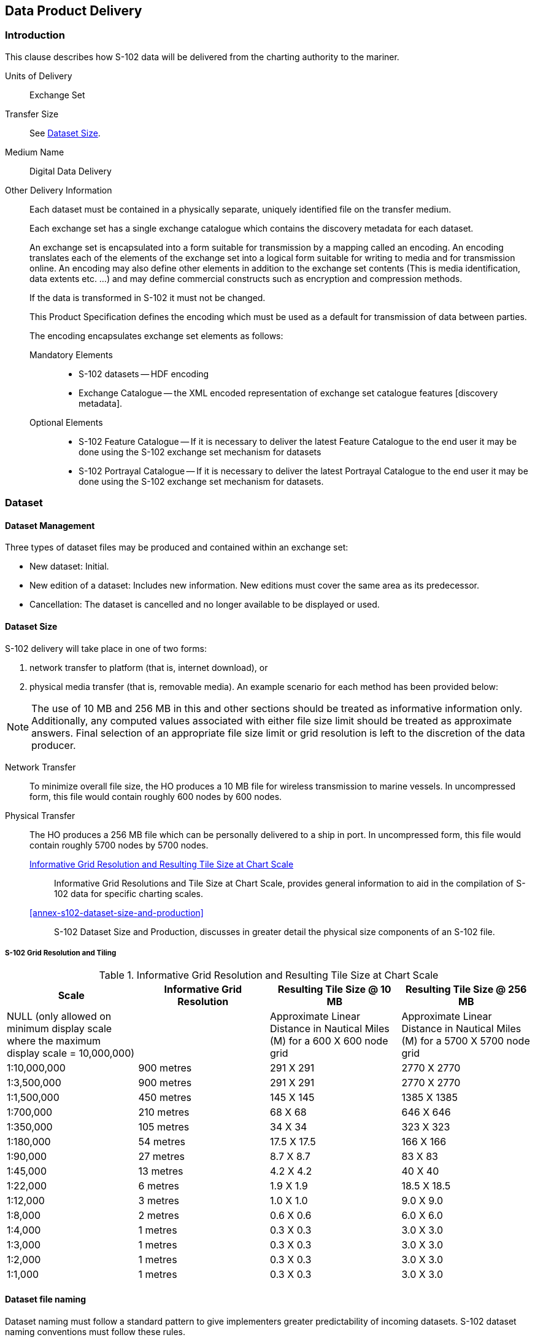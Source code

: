 
[[sec-data-product-delivery]]
== Data Product Delivery

=== Introduction
This clause describes how S-102 data will be delivered from the charting authority to the mariner.

Units of Delivery:: Exchange Set

Transfer Size:: See <<subsec-dataset-size>>.

Medium Name:: Digital Data Delivery

Other Delivery Information::
+
--
Each dataset must be contained in a physically separate, uniquely identified file on the transfer medium.

Each exchange set has a single exchange catalogue which contains the discovery metadata for each dataset.

An exchange set is encapsulated into a form suitable for transmission by a mapping called an encoding. An encoding translates each of the elements of the exchange set into a logical form suitable for writing to media and for transmission online. An encoding may also define other elements in addition to the exchange set contents (This is media identification, data extents etc. ...) and may define commercial constructs such as encryption and compression methods.

If the data is transformed in S-102 it must not be changed.

This Product Specification defines the encoding which must be used as a default for transmission of data between parties.

The encoding encapsulates exchange set elements as follows:
--

Mandatory Elements:::
* S-102 datasets -- HDF encoding
* Exchange Catalogue -- the XML encoded representation of exchange set catalogue features [discovery metadata].


Optional Elements:::
* S-102 Feature Catalogue -- If it is necessary to deliver the latest Feature Catalogue to the end user it may be done using the S-102 exchange set mechanism for datasets
* S-102 Portrayal Catalogue -- If it is necessary to deliver the latest Portrayal Catalogue to the end user it may be done using the S-102 exchange set mechanism for datasets.


=== Dataset

==== Dataset Management
Three types of dataset files may be produced and contained within an exchange set:

* New dataset: Initial.
* New edition of a dataset: Includes new information. New editions must cover the same area as its predecessor.
* Cancellation: The dataset is cancelled and no longer available to be displayed or used.

[[subsec-dataset-size]]
==== Dataset Size
S-102 delivery will take place in one of two forms:

. network transfer to platform (that is, internet download), or
. physical media transfer (that is, removable media). An example scenario for each method has been provided below:

NOTE: The use of 10 MB and 256 MB in this and other sections should be treated as informative information only. Additionally, any computed values associated with either file size limit should be treated as approximate answers. Final selection of an appropriate file size limit or grid resolution is left to the discretion of the data producer.

Network Transfer:: To minimize overall file size, the HO produces a 10 MB file for wireless transmission to marine vessels. In uncompressed form, this file would contain roughly 600 nodes by 600 nodes.

Physical Transfer::
+
--
The HO produces a 256 MB file which can be personally delivered to a ship in port. In uncompressed form, this file would contain roughly 5700 nodes by 5700 nodes.

<<tab-informative-grid-resolution-and-resulting-tile-size-at-chart-scale>>:: Informative Grid Resolutions and Tile Size at Chart Scale, provides general information to aid in the compilation of S-102 data for specific charting scales.

<<annex-s102-dataset-size-and-production>>:: S-102 Dataset Size and Production, discusses in greater detail the physical size components of an S-102 file.
--


===== S-102 Grid Resolution and Tiling

[[tab-informative-grid-resolution-and-resulting-tile-size-at-chart-scale]]
.Informative Grid Resolution and Resulting Tile Size at Chart Scale
[cols="a,a,a,a",options="header"]
|===
|Scale |Informative Grid Resolution |Resulting Tile Size @ 10 MB |Resulting Tile Size @ 256 MB

|NULL (only allowed on minimum display scale where the maximum display scale = 10,000,000)
|
|Approximate Linear Distance in Nautical Miles (M) for a 600 X 600 node grid
|Approximate Linear Distance in Nautical Miles (M) for a 5700 X 5700 node grid

|1:10,000,000
|900 metres
|291 X 291
|2770 X 2770

|1:3,500,000
|900 metres
|291 X 291
|2770 X 2770

|1:1,500,000
|450 metres
|145 X 145
|1385 X 1385

|1:700,000
|210 metres
|68 X 68
|646 X 646

|1:350,000
|105 metres
|34 X 34
|323 X 323

|1:180,000
|54 metres
|17.5 X 17.5
|166 X 166

|1:90,000
|27 metres
|8.7 X 8.7
|83 X 83

|1:45,000
|13 metres
|4.2 X 4.2
|40 X 40

|1:22,000
|6 metres
|1.9 X 1.9
|18.5 X 18.5

|1:12,000
|3 metres
|1.0 X 1.0
|9.0 X 9.0

|1:8,000
|2 metres
|0.6 X 0.6
|6.0 X 6.0

|1:4,000
|1 metres
|0.3 X 0.3
|3.0 X 3.0

|1:3,000
|1 metres
|0.3 X 0.3
|3.0 X 3.0

|1:2,000
|1 metres
|0.3 X 0.3
|3.0 X 3.0

|1:1,000
|1 metres
|0.3 X 0.3
|3.0 X 3.0
|===

[[subsec-dataset-file-naming]]
==== Dataset file naming
Dataset naming must follow a standard pattern to give implementers greater predictability of incoming datasets. S-102 dataset naming conventions must follow these rules.

102PPPPØØØØØØØØØØØØ.H5::
102::: the first 3 characters identify the dataset as an S-102 dataset (mandatory).
PPPP::: the fourth to seventh characters is the producer code according to the IHO Geospatial Information Registry, Producer Code Register (mandatory for S-102).
ØØØØØØØØØØØØ::: the eighth to the maximum nineteenth characters are optional and may be used in any way by the producer to provide the unique file name. The following characters are allowed in the dataset name: A to Z, 0 to 9 and the special character _ (underscore).
H5::: denotes and HDF5 file.

=== Exchange Catalogue
The exchange catalogue acts as the table of contents for the exchange set. The catalogue file of the exchange set must be named CATATLOG.102. No other file in the exchange set may be named CATALOG.102. The contents of the exchange catalogue are described in <<sec-metadata>>.

=== Data integrity and encryption
S-100 Part 15 defines the algorithms for compressing, encrypting and digitally signing datasets based on the S-100 Data Model. The individual Product Specifications provide details about which of the elements are being used and on which files in the dataset.

==== Use of Compression
The data producer decides if compression will be used on the S-102 product files (HDF5). It is expected that a hydrographic office will make a policy decision and that all the S-102 datasets from the producer will be either compressed or uncompressed.

It is recommended to compress all the dataset files, for example HDF5 files. The ZIP compression method defined in S-100 Part 15 must be applied to the product files.

The use of compression will be encoded: +
Since information about compression is encoded in the S-102_ExchangeCatalogue, it is implicitly applied to all the dataset files in the exchange set. It will not be possible to create an exchange set where some HDF5 files are compressed while others are not. In cases where a data distributor produces an integrated S-102 product, all sources are required to be either compressed or uncompressed at time of integration. In this situation the digital signature encoded into source data (that is, original data producer) will be replaced with that of the distributor (Data Server).


==== Use of Data Protection
It is recommended to encrypt all the dataset files, for example HDF5. The encryption method defined in S-100 Part 15 must be applied.

==== Use of Digital Signatures
Digital Signatures shall be used on all files included in a S-102 compliant exchange set to meet the requirements of IMO resolution MSC.428(98) to reduce cyber security risks among users, especially when used in navigations systems at sea. The recommended signature method is defined in S-100 Part 15.

The digital signature information is encoded either in the S102_DatasetDiscoveryMetaData or the S102_CatalogueMetadata record for each file included in the exchange set.
